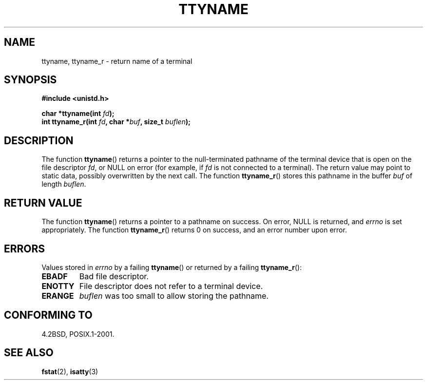 .\" Copyright (c) 1995 Jim Van Zandt <jrv@vanzandt.mv.com>
.\"
.\" This is free documentation; you can redistribute it and/or
.\" modify it under the terms of the GNU General Public License as
.\" published by the Free Software Foundation; either version 2 of
.\" the License, or (at your option) any later version.
.\"
.\" The GNU General Public License's references to "object code"
.\" and "executables" are to be interpreted as the output of any
.\" document formatting or typesetting system, including
.\" intermediate and printed output.
.\"
.\" This manual is distributed in the hope that it will be useful,
.\" but WITHOUT ANY WARRANTY; without even the implied warranty of
.\" MERCHANTABILITY or FITNESS FOR A PARTICULAR PURPOSE.  See the
.\" GNU General Public License for more details.
.\"
.\" You should have received a copy of the GNU General Public
.\" License along with this manual; if not, write to the Free
.\" Software Foundation, Inc., 59 Temple Place, Suite 330, Boston, MA 02111,
.\" USA.
.\"
.\" Modified 2001-12-13, Martin Schulze <joey@infodrom.org>
.\" Added ttyname_r, aeb, 2002-07-20
.\"
.TH TTYNAME 3 2002-07-20 "Linux" "Linux Programmer's Manual"
.SH NAME
ttyname, ttyname_r \- return name of a terminal
.SH SYNOPSIS
.nf
.B #include <unistd.h>
.sp
.BI "char *ttyname(int " fd );
.br
.BI "int ttyname_r(int " fd ", char *" buf ", size_t " buflen );
.fi
.SH DESCRIPTION
The function
.BR ttyname ()
returns a pointer to the null-terminated pathname of the terminal device
that is open on the file descriptor \fIfd\fP, or NULL on error
(for example, if \fIfd\fP is not connected to a terminal).
The return value may point to static data, possibly overwritten by the
next call.
The function
.BR ttyname_r ()
stores this pathname in the buffer
.I buf
of length
.IR buflen .
.SH "RETURN VALUE"
The function
.BR ttyname ()
returns a pointer to a pathname on success.
On error, NULL is returned, and
.I errno
is set appropriately.
The function
.BR ttyname_r ()
returns 0 on success, and an error number upon error.
.SH ERRORS
Values stored in
.I errno
by a failing
.BR ttyname ()
or returned by a failing
.BR ttyname_r ():
.TP
.B EBADF
Bad file descriptor.
.TP
.B ENOTTY
File descriptor does not refer to a terminal device.
.TP
.B ERANGE
.I buflen
was too small to allow storing the pathname.
.SH "CONFORMING TO"
4.2BSD, POSIX.1-2001.
.SH "SEE ALSO"
.BR fstat (2),
.BR isatty (3)
